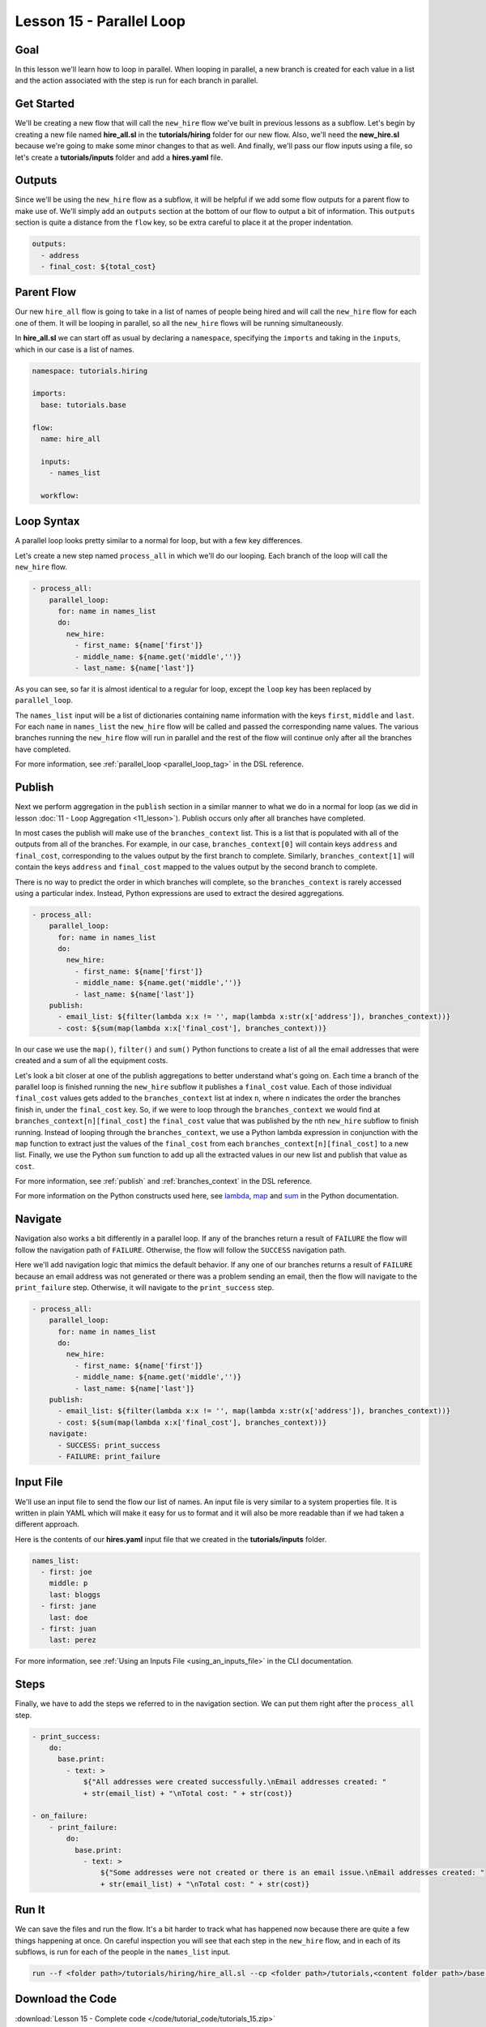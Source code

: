 Lesson 15 - Parallel Loop
=============================

Goal
----

In this lesson we'll learn how to loop in parallel. When looping in parallel, a
new branch is created for each value in a list and the action associated with
the step is run for each branch in parallel.

Get Started
-----------

We'll be creating a new flow that will call the ``new_hire`` flow we've
built in previous lessons as a subflow. Let's begin by creating a new
file named **hire_all.sl** in the **tutorials/hiring** folder for our
new flow. Also, we'll need the **new_hire.sl** because we're going to
make some minor changes to that as well. And finally, we'll pass our
flow inputs using a file, so let's create a **tutorials/inputs** folder
and add a **hires.yaml** file.

Outputs
-------

Since we'll be using the ``new_hire`` flow as a subflow, it will be
helpful if we add some flow outputs for a parent flow to make use of.
We'll simply add an ``outputs`` section at the bottom of our flow to
output a bit of information. This ``outputs`` section is quite a
distance from the ``flow`` key, so be extra careful to place it at the
proper indentation.

.. code-block:: yaml

    outputs:
      - address
      - final_cost: ${total_cost}

Parent Flow
-----------

Our new ``hire_all`` flow is going to take in a list of names of people
being hired and will call the ``new_hire`` flow for each one of them. It
will be looping in parallel, so all the ``new_hire`` flows will be
running simultaneously.

In **hire_all.sl** we can start off as usual by declaring a
``namespace``, specifying the ``imports`` and taking in the ``inputs``,
which in our case is a list of names.

.. code-block:: yaml

    namespace: tutorials.hiring

    imports:
      base: tutorials.base

    flow:
      name: hire_all

      inputs:
        - names_list

      workflow:

Loop Syntax
-----------

A parallel loop looks pretty similar to a normal for loop, but with
a few key differences.

Let's create a new step named ``process_all`` in which we'll do our
looping. Each branch of the loop will call the ``new_hire`` flow.

.. code-block:: yaml

    - process_all:
        parallel_loop:
          for: name in names_list
          do:
            new_hire:
              - first_name: ${name['first']}
              - middle_name: ${name.get('middle','')}
              - last_name: ${name['last']}

As you can see, so far it is almost identical to a regular for loop,
except the ``loop`` key has been replaced by ``parallel_loop``.

The ``names_list`` input will be a list of dictionaries containing name
information with the keys ``first``, ``middle`` and ``last``. For each
``name`` in ``names_list`` the ``new_hire`` flow will be called and
passed the corresponding name values. The various branches running the
``new_hire`` flow will run in parallel and the rest of the flow will
continue only after all the branches have completed.

For more information, see :ref:`parallel_loop <parallel_loop_tag>` in the DSL
reference.

Publish
-------

Next we perform aggregation in the ``publish`` section in a similar manner to
what we do in a normal for loop (as we did in lesson
:doc:`11 - Loop Aggregation <11_lesson>`). Publish occurs only after all
branches have completed.

In most cases the publish will make use of the ``branches_context``
list. This is a list that is populated with all of the outputs from
all of the branches. For example, in our case,
``branches_context[0]`` will contain keys ``address`` and ``final_cost``,
corresponding to the values output by the first branch to complete. Similarly,
``branches_context[1]`` will contain the keys ``address`` and ``final_cost``
mapped to the values output by the second branch to complete.

There is no way to predict the order in which branches will complete, so
the ``branches_context`` is rarely accessed using a particular index. Instead,
Python expressions are used to extract the desired aggregations.

.. code-block:: yaml

    - process_all:
        parallel_loop:
          for: name in names_list
          do:
            new_hire:
              - first_name: ${name['first']}
              - middle_name: ${name.get('middle','')}
              - last_name: ${name['last']}
        publish:
          - email_list: ${filter(lambda x:x != '', map(lambda x:str(x['address']), branches_context))}
          - cost: ${sum(map(lambda x:x['final_cost'], branches_context))}

In our case we use the ``map()``, ``filter()`` and ``sum()`` Python
functions to create a list of all the email addresses that were created
and a sum of all the equipment costs.

Let's look a bit closer at one of the publish aggregations to better understand
what's going on. Each time a branch of the parallel loop is finished running the
``new_hire`` subflow it publishes a ``final_cost`` value. Each of those
individual ``final_cost`` values gets added to the ``branches_context`` list at
index ``n``, where ``n`` indicates the order the branches finish in, under the
``final_cost`` key. So, if we were to loop through the ``branches_context`` we
would find at ``branches_context[n][final_cost]`` the ``final_cost`` value that
was published by the nth ``new_hire`` subflow to finish running. Instead of
looping through the ``branches_context``, we use a Python lambda expression in
conjunction with the ``map`` function to extract just the values of the
``final_cost`` from each ``branches_context[n][final_cost]`` to a new list.
Finally, we use the Python ``sum`` function to add up all the
extracted values in our new list and publish that value as ``cost``.

For more information, see :ref:`publish` and :ref:`branches_context` in the
DSL reference.

For more information on the Python constructs used here, see
`lambda <https://docs.python.org/2.7/reference/expressions.html?highlight=lambda#lambda>`__,
`map <https://docs.python.org/2.7/library/functions.html?highlight=map%20function#map>`__
and `sum <https://docs.python.org/2.7/library/functions.html?highlight=map%20function#sum>`__
in the Python documentation.

Navigate
--------

Navigation also works a bit differently in a parallel loop. If any
of the branches return a result of ``FAILURE`` the flow will follow the
navigation path of ``FAILURE``. Otherwise, the flow will follow the
``SUCCESS`` navigation path.

Here we'll add navigation logic that mimics the default behavior. If any
one of our branches returns a result of ``FAILURE`` because an email
address was not generated or there was a problem sending an email, then
the flow will navigate to the ``print_failure`` step. Otherwise, it will
navigate to the ``print_success`` step.

.. code-block:: yaml

    - process_all:
        parallel_loop:
          for: name in names_list
          do:
            new_hire:
              - first_name: ${name['first']}
              - middle_name: ${name.get('middle','')}
              - last_name: ${name['last']}
        publish:
          - email_list: ${filter(lambda x:x != '', map(lambda x:str(x['address']), branches_context))}
          - cost: ${sum(map(lambda x:x['final_cost'], branches_context))}
        navigate:
          - SUCCESS: print_success
          - FAILURE: print_failure

Input File
----------

We'll use an input file to send the flow our list of names. An input
file is very similar to a system properties file. It is written in plain
YAML which will make it easy for us to format and it will also be more
readable than if we had taken a different approach.

Here is the contents of our **hires.yaml** input file that we created in the
**tutorials/inputs** folder.

.. code-block:: yaml

    names_list:
      - first: joe
        middle: p
        last: bloggs
      - first: jane
        last: doe
      - first: juan
        last: perez

For more information, see :ref:`Using an Inputs File <using_an_inputs_file>` in the CLI documentation.

Steps
-----

Finally, we have to add the steps we referred to in the navigation
section. We can put them right after the ``process_all`` step.

.. code-block:: yaml

    - print_success:
        do:
          base.print:
            - text: >
                ${"All addresses were created successfully.\nEmail addresses created: "
                + str(email_list) + "\nTotal cost: " + str(cost)}

    - on_failure:
        - print_failure:
            do:
              base.print:
                - text: >
                    ${"Some addresses were not created or there is an email issue.\nEmail addresses created: "
                    + str(email_list) + "\nTotal cost: " + str(cost)}

Run It
------

We can save the files and run the flow. It's a bit harder to track what
has happened now because there are quite a few things happening at once.
On careful inspection you will see that each step in the ``new_hire``
flow, and in each of its subflows, is run for each of the people in the
``names_list`` input.

.. code-block:: bash

    run --f <folder path>/tutorials/hiring/hire_all.sl --cp <folder path>/tutorials,<content folder path>/base --if <folder path>/tutorials/inputs/hires.yaml --spf <folder path>/tutorials/properties/bcompany.prop.sl

Download the Code
-----------------

:download:`Lesson 15 - Complete code </code/tutorial_code/tutorials_15.zip>`


New Code - Complete
-------------------

**new_hire.sl**

.. code-block:: yaml

    namespace: tutorials.hiring

    imports:
      base: tutorials.base
      mail: io.cloudslang.base.mail

    flow:
      name: new_hire

      inputs:
        - first_name
        - middle_name:
            required: false
        - last_name
        - all_missing:
            default: ""
            private: true
        - total_cost:
            default: 0
            private: true
        - order_map:
            default: {'laptop': 1000, 'docking station':200, 'monitor': 500, 'phone': 100}

      workflow:
        - print_start:
            do:
              base.print:
                - text: "Starting new hire process"

        - create_email_address:
            loop:
              for: attempt in range(1,5)
              do:
                create_user_email:
                  - first_name
                  - middle_name
                  - last_name
                  - attempt
              publish:
                - address
                - password
              break:
                - CREATED
                - FAILURE
            navigate:
              - CREATED: get_equipment
              - UNAVAILABLE: print_fail
              - FAILURE: print_fail

        - get_equipment:
            loop:
              for: item, price in order_map
              do:
                order:
                  - item
                  - price
                  - missing: ${all_missing}
                  - cost: ${total_cost}
              publish:
                - all_missing: ${missing + not_ordered}
                - total_cost: ${cost + spent}
            navigate:
              - AVAILABLE: print_finish
              - UNAVAILABLE: print_finish

        - print_finish:
            do:
              base.print:
                - text: >
                    ${'Created address: ' + address + ' for: ' + first_name + ' ' + last_name + '\n' +
                    'Missing items: ' + all_missing + ' Cost of ordered items: ' + str(total_cost)}

        - fancy_name:
            do:
              fancy_text:
                - text: ${first_name + ' ' + last_name}
            publish:
              - fancy_text: ${fancy}

        - send_mail:
            do:
              mail.send_mail:
                - hostname: ${get_sp('tutorials.properties.hostname')}
                - port: ${get_sp('tutorials.properties.port')}
                - from: ${get_sp('tutorials.properties.system_address')}
                - to: ${get_sp('tutorials.properties.hr_address')}
                - subject: "${'New Hire: ' + first_name + ' ' + last_name}"
                - body: >
                    ${fancy_text + '<br>' +
                    'Created address: ' + address + ' for: ' + first_name + ' ' + last_name + '<br>' +
                    'Missing items: ' + all_missing + ' Cost of ordered items: ' + str(total_cost) + '<br>' +
                    'Temporary password: ' + password}
            navigate:
              - FAILURE: FAILURE
              - SUCCESS: SUCCESS

        - on_failure:
          - print_fail:
              do:
                base.print:
                  - text: "${'Failed to create address for: ' + first_name + ' ' + last_name}"

      outputs:
        - address
        - final_cost: ${total_cost}

**hire_all.sl**

.. code-block:: yaml

    namespace: tutorials.hiring

    imports:
      base: tutorials.base

    flow:
      name: hire_all

      inputs:
        - names_list

      workflow:
        - process_all:
            parallel_loop:
              for: name in names_list
              do:
                new_hire:
                  - first_name: ${name['first']}
                  - middle_name: ${name.get('middle','')}
                  - last_name: ${name['last']}
            publish:
              - email_list: ${filter(lambda x:x != '', map(lambda x:str(x['address']), branches_context))}
              - cost: ${sum(map(lambda x:x['final_cost'], branches_context))}
            navigate:
              - SUCCESS: print_success
              - FAILURE: print_failure

        - print_success:
            do:
              base.print:
                - text: >
                    ${"All addresses were created successfully.\nEmail addresses created: "
                    + str(email_list) + "\nTotal cost: " + str(cost)}

        - on_failure:
            - print_failure:
                do:
                  base.print:
                    - text: >
                        ${"Some addresses were not created or there is an email issue.\nEmail addresses created: "
                        + str(email_list) + "\nTotal cost: " + str(cost)}

**hires.yaml**

.. code-block:: yaml

    names_list:
      - first: joe
        middle: p
        last: bloggs
      - first: jane
        last: doe
      - first: juan
        last: perez
